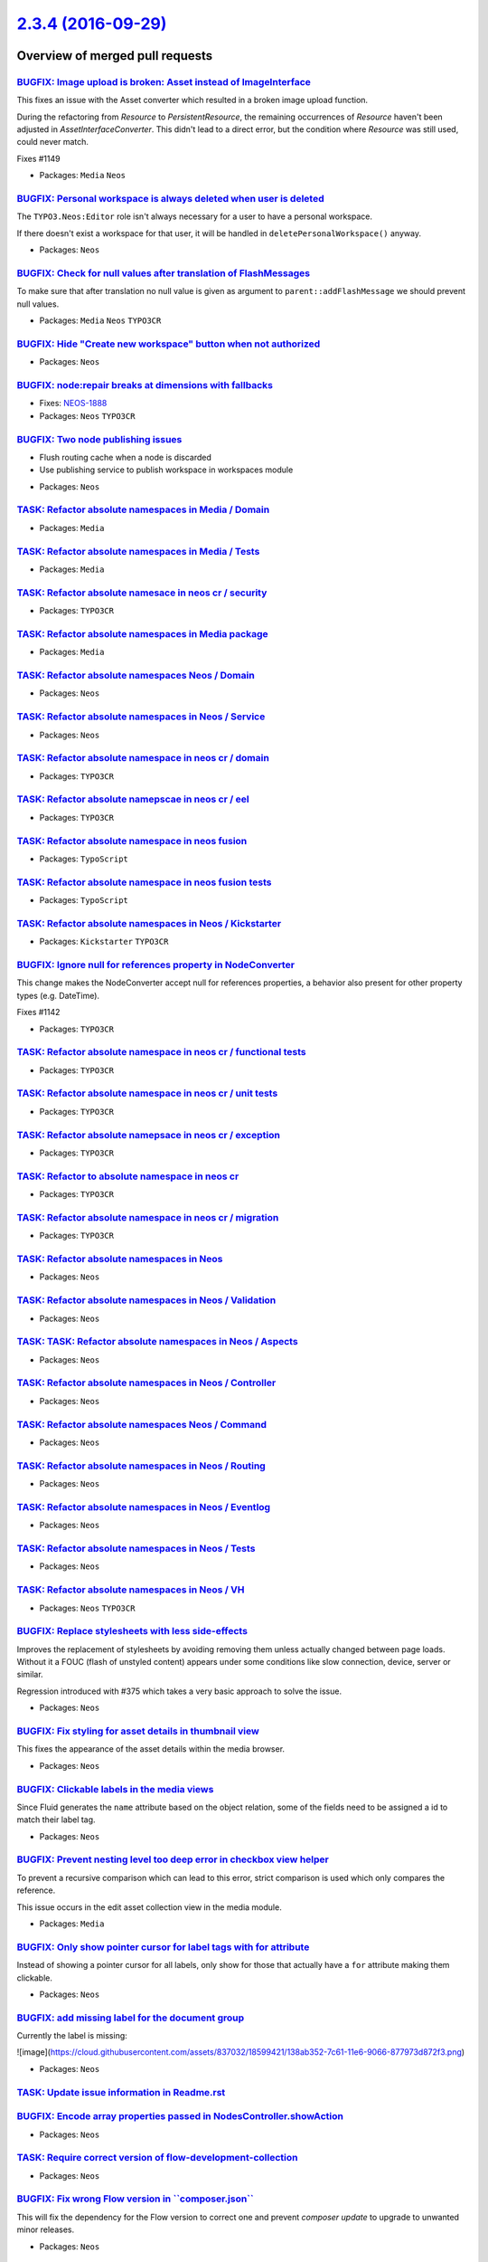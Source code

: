 `2.3.4 (2016-09-29) <https://github.com/neos/neos-development-collection/releases/tag/2.3.4>`_
==============================================================================================

Overview of merged pull requests
~~~~~~~~~~~~~~~~~~~~~~~~~~~~~~~~

`BUGFIX: Image upload is broken: Asset instead of ImageInterface <https://github.com/neos/neos-development-collection/pull/1150>`_
----------------------------------------------------------------------------------------------------------------------------------

This fixes an issue with the Asset converter which resulted in a broken
image upload function.

During the refactoring from `Resource` to `PersistentResource`, the
remaining occurrences of `Resource` haven't been adjusted in
`AssetInterfaceConverter`. This didn't lead to a direct error, but
the condition where `Resource` was still used, could never match.

Fixes #1149

* Packages: ``Media`` ``Neos``

`BUGFIX: Personal workspace is always deleted when user is deleted <https://github.com/neos/neos-development-collection/pull/1140>`_
------------------------------------------------------------------------------------------------------------------------------------

The ``TYPO3.Neos:Editor`` role isn't always necessary for a user to have a personal workspace.

If there doesn't exist a workspace for that user, it will be handled in ``deletePersonalWorkspace()`` anyway.

* Packages: ``Neos``

`BUGFIX: Check for null values after translation of FlashMessages <https://github.com/neos/neos-development-collection/pull/1147>`_
-----------------------------------------------------------------------------------------------------------------------------------

To make sure that after translation no null value is given as argument
to ``parent::addFlashMessage`` we should prevent null values.

* Packages: ``Media`` ``Neos`` ``TYPO3CR``

`BUGFIX: Hide "Create new workspace" button when not authorized <https://github.com/neos/neos-development-collection/pull/676>`_
--------------------------------------------------------------------------------------------------------------------------------

* Packages: ``Neos``

`BUGFIX: node:repair breaks at dimensions with fallbacks <https://github.com/neos/neos-development-collection/pull/755>`_
-------------------------------------------------------------------------------------------------------------------------

* Fixes: `NEOS-1888 <https://jira.neos.io/browse/NEOS-1888>`_
* Packages: ``Neos`` ``TYPO3CR``

`BUGFIX: Two node publishing issues <https://github.com/neos/neos-development-collection/pull/763>`_
----------------------------------------------------------------------------------------------------

- Flush routing cache when a node is discarded
- Use publishing service to publish workspace in workspaces module

* Packages: ``Neos``

`TASK: Refactor absolute namespaces in Media / Domain <https://github.com/neos/neos-development-collection/pull/727>`_
----------------------------------------------------------------------------------------------------------------------

* Packages: ``Media``

`TASK: Refactor absolute namespaces in Media / Tests <https://github.com/neos/neos-development-collection/pull/728>`_
---------------------------------------------------------------------------------------------------------------------

* Packages: ``Media``

`TASK: Refactor absolute namesace in neos cr / security <https://github.com/neos/neos-development-collection/pull/745>`_
------------------------------------------------------------------------------------------------------------------------

* Packages: ``TYPO3CR``

`TASK: Refactor absolute namespaces in Media package <https://github.com/neos/neos-development-collection/pull/726>`_
---------------------------------------------------------------------------------------------------------------------

* Packages: ``Media``

`TASK: Refactor absolute namespaces Neos / Domain <https://github.com/neos/neos-development-collection/pull/734>`_
------------------------------------------------------------------------------------------------------------------

* Packages: ``Neos``

`TASK: Refactor absolute namespaces in Neos / Service <https://github.com/neos/neos-development-collection/pull/732>`_
----------------------------------------------------------------------------------------------------------------------

* Packages: ``Neos``

`TASK: Refactor absolute namespace in neos cr / domain <https://github.com/neos/neos-development-collection/pull/741>`_
-----------------------------------------------------------------------------------------------------------------------

* Packages: ``TYPO3CR``

`TASK: Refactor absolute namepscae in neos cr / eel <https://github.com/neos/neos-development-collection/pull/742>`_
--------------------------------------------------------------------------------------------------------------------

* Packages: ``TYPO3CR``

`TASK: Refactor absolute namespace in neos fusion <https://github.com/neos/neos-development-collection/pull/749>`_
------------------------------------------------------------------------------------------------------------------

* Packages: ``TypoScript``

`TASK: Refactor absolute namespace in neos fusion tests <https://github.com/neos/neos-development-collection/pull/750>`_
------------------------------------------------------------------------------------------------------------------------

* Packages: ``TypoScript``

`TASK: Refactor absolute namespaces in Neos / Kickstarter <https://github.com/neos/neos-development-collection/pull/740>`_
--------------------------------------------------------------------------------------------------------------------------

* Packages: ``Kickstarter`` ``TYPO3CR``

`BUGFIX: Ignore null for references property in NodeConverter <https://github.com/neos/neos-development-collection/pull/1143>`_
-------------------------------------------------------------------------------------------------------------------------------

This change makes the NodeConverter accept null for references properties,
a behavior also present for other property types (e.g. DateTime).

Fixes #1142

* Packages: ``TYPO3CR``

`TASK: Refactor absolute namespace in neos cr / functional tests <https://github.com/neos/neos-development-collection/pull/747>`_
---------------------------------------------------------------------------------------------------------------------------------

* Packages: ``TYPO3CR``

`TASK: Refactor absolute namespace in neos cr / unit tests <https://github.com/neos/neos-development-collection/pull/748>`_
---------------------------------------------------------------------------------------------------------------------------

* Packages: ``TYPO3CR``

`TASK: Refactor absolute namepsace in neos cr / exception <https://github.com/neos/neos-development-collection/pull/743>`_
--------------------------------------------------------------------------------------------------------------------------

* Packages: ``TYPO3CR``

`TASK: Refactor to absolute namespace in neos cr <https://github.com/neos/neos-development-collection/pull/746>`_
-----------------------------------------------------------------------------------------------------------------

* Packages: ``TYPO3CR``

`TASK: Refactor absolute namespace in neos cr / migration <https://github.com/neos/neos-development-collection/pull/744>`_
--------------------------------------------------------------------------------------------------------------------------

* Packages: ``TYPO3CR``

`TASK: Refactor absolute namespaces in Neos <https://github.com/neos/neos-development-collection/pull/739>`_
------------------------------------------------------------------------------------------------------------

* Packages: ``Neos``

`TASK: Refactor absolute namespaces in Neos / Validation <https://github.com/neos/neos-development-collection/pull/738>`_
-------------------------------------------------------------------------------------------------------------------------

* Packages: ``Neos``

`TASK: TASK: Refactor absolute namespaces in Neos / Aspects <https://github.com/neos/neos-development-collection/pull/737>`_
----------------------------------------------------------------------------------------------------------------------------

* Packages: ``Neos``

`TASK: Refactor absolute namespaces in Neos / Controller <https://github.com/neos/neos-development-collection/pull/736>`_
-------------------------------------------------------------------------------------------------------------------------

* Packages: ``Neos``

`TASK: Refactor absolute namespaces Neos / Command <https://github.com/neos/neos-development-collection/pull/735>`_
-------------------------------------------------------------------------------------------------------------------

* Packages: ``Neos``

`TASK: Refactor absolute namespaces in Neos / Routing <https://github.com/neos/neos-development-collection/pull/733>`_
----------------------------------------------------------------------------------------------------------------------

* Packages: ``Neos``

`TASK: Refactor absolute namespaces in Neos / Eventlog <https://github.com/neos/neos-development-collection/pull/731>`_
-----------------------------------------------------------------------------------------------------------------------

* Packages: ``Neos``

`TASK: Refactor absolute namespaces in Neos / Tests <https://github.com/neos/neos-development-collection/pull/730>`_
--------------------------------------------------------------------------------------------------------------------

* Packages: ``Neos``

`TASK: Refactor absolute namespaces in Neos / VH <https://github.com/neos/neos-development-collection/pull/729>`_
-----------------------------------------------------------------------------------------------------------------

* Packages: ``Neos`` ``TYPO3CR``

`BUGFIX: Replace stylesheets with less side-effects <https://github.com/neos/neos-development-collection/pull/764>`_
--------------------------------------------------------------------------------------------------------------------

Improves the replacement of stylesheets by avoiding removing them unless actually changed between page loads. Without it a FOUC (flash of unstyled content) appears under some conditions like slow connection, device, server or similar.

Regression introduced with #375 which takes a very basic approach to solve the issue.

* Packages: ``Neos``

`BUGFIX: Fix styling for asset details in thumbnail view <https://github.com/neos/neos-development-collection/pull/665>`_
-------------------------------------------------------------------------------------------------------------------------

This fixes the appearance of the asset details within the media browser.

* Packages: ``Neos``

`BUGFIX: Clickable labels in the media views <https://github.com/neos/neos-development-collection/pull/761>`_
-------------------------------------------------------------------------------------------------------------

Since Fluid generates the ``name`` attribute based on the object relation, some of the fields need to be assigned a id to match their label tag.

* Packages: ``Neos``

`BUGFIX: Prevent nesting level too deep error in checkbox view helper <https://github.com/neos/neos-development-collection/pull/762>`_
--------------------------------------------------------------------------------------------------------------------------------------

To prevent a recursive comparison which can lead to this error, strict comparison is used which only compares the reference.

This issue occurs in the edit asset collection view in the media module.

* Packages: ``Media``

`BUGFIX: Only show pointer cursor for label tags with for attribute <https://github.com/neos/neos-development-collection/pull/760>`_
------------------------------------------------------------------------------------------------------------------------------------

Instead of showing a pointer cursor for all labels, only show for those that actually have a ``for`` attribute making them clickable.

* Packages: ``Neos``

`BUGFIX: add missing label for the document group <https://github.com/neos/neos-development-collection/pull/758>`_
------------------------------------------------------------------------------------------------------------------

Currently the label is missing:

![image](https://cloud.githubusercontent.com/assets/837032/18599421/138ab352-7c61-11e6-9066-877973d872f3.png)

* Packages: ``Neos``

`TASK: Update issue information in Readme.rst <https://github.com/neos/neos-development-collection/pull/765>`_
--------------------------------------------------------------------------------------------------------------

`BUGFIX: Encode array properties passed in NodesController.showAction <https://github.com/neos/neos-development-collection/pull/751>`_
--------------------------------------------------------------------------------------------------------------------------------------

* Packages: ``Neos``

`TASK: Require correct version of flow-development-collection <https://github.com/neos/neos-development-collection/pull/705>`_
------------------------------------------------------------------------------------------------------------------------------

* Packages: ``Neos``

`BUGFIX: Fix wrong Flow version in \`\`composer.json\`\` <https://github.com/neos/neos-development-collection/pull/719>`_
-------------------------------------------------------------------------------------------------------------------------

This will fix the dependency for the Flow version to correct one and prevent `composer update` to upgrade to unwanted minor releases.

* Packages: ``Neos``

`BUGFIX: Missing translation of label in media edit view <https://github.com/neos/neos-development-collection/pull/721>`_
-------------------------------------------------------------------------------------------------------------------------

* Packages: ``Neos``

`BUGFIX: Add missing translation keys for media actions menu <https://github.com/neos/neos-development-collection/pull/714>`_
-----------------------------------------------------------------------------------------------------------------------------

* Packages: ``Neos``

`BUGFIX: Require Flow 3.3 instead of dev-master <https://github.com/neos/neos-development-collection/pull/720>`_
----------------------------------------------------------------------------------------------------------------

`BUGFIX: Use \`\`NodeData::createShadow\`\` to repair shadow nodes <https://github.com/neos/neos-development-collection/pull/718>`_
-----------------------------------------------------------------------------------------------------------------------------------

* Packages: ``TYPO3CR``

`BUGFIX: Make \`\`NodeData::createShadow\`\` public again <https://github.com/neos/neos-development-collection/pull/717>`_
--------------------------------------------------------------------------------------------------------------------------

The ``NodeData::createShadow`` method was changed to protected
visibility in 2.2, as it is vital to repair certain constellations
of nodes it is changed back to public.

* Packages: ``Neos`` ``TYPO3CR``

`BUGFIX: Trim date value to prevent problems in node import <https://github.com/neos/neos-development-collection/pull/712>`_
----------------------------------------------------------------------------------------------------------------------------

Adds a trim around all `DateTime` string values to prevent problems with DateTimeConverter.

Fixes: #710

* Packages: ``TYPO3CR``

`BUGFIX: Use strict comparison in policies and UserService <https://github.com/neos/neos-development-collection/pull/715>`_
---------------------------------------------------------------------------------------------------------------------------

This fixes potential nesting level too deep errors caused
by comparing objects recursively.

* Packages: ``Neos`` ``TYPO3CR``

`BUGFIX: createShadow cannot be called from outside as it's protected <https://github.com/neos/neos-development-collection/pull/690>`_
--------------------------------------------------------------------------------------------------------------------------------------

As this is not possible the call is replaced by code duplicated from
``NodeData`` for now.

* Packages: ``Neos`` ``TYPO3CR``

`TASK: Update contributor list <https://github.com/neos/neos-development-collection/pull/697>`_
-----------------------------------------------------------------------------------------------

* Packages: ``Neos``

`TASK: Non-strings are not valid Json. <https://github.com/neos/neos-development-collection/pull/700>`_
-------------------------------------------------------------------------------------------------------

* Packages: ``Neos``

`BUGFIX: Aloha format options <https://github.com/neos/neos-development-collection/pull/699>`_
----------------------------------------------------------------------------------------------

There internal selectedValue of the tag name selection for aloha get's out of sync when changing via cursor/mouse. Since aloha already handles "changes" to same state well, no need to have this logic again.

NEOS-1883 #close

* Packages: ``Neos``

`BUGFIX: Workspace publishing fails after node:repair <https://github.com/neos/neos-development-collection/pull/706>`_
----------------------------------------------------------------------------------------------------------------------

This change addresses an issue which results in a fatal error caused
by foreign key constraints when a user tries to publish her changes
to another workspace. The root cause is that the task in node:repair
which fixes "unstable" node identifiers of auto-created child nodes
only changes identifiers of nodes in a specific workspace (by default
the "live" workspace) and by that irreversibly disconnects corresponding
nodes in other workspaces.

The fix consists of two parts: First, the "create missing child nodes"
task of node:repair is modified so that node identifiers are always
changed accross all workspaces. Second, there is a new node:repair
task which detects and fixes inconsistencies caused by this bug.

If you experience the symptom described earlier, simply run a
node:repair to fix the inconsistencies.

The steps to reproduce the bug based on the Neos Demo site (as of
August 1st, 2016) are:

1. Log in to the backend and modify the title of the page "Forms". Don't
   publish the change yet.
2. From the command line call node:repair and see that child node
   identifiers are changed.
3. Try to publish the changes to the live workspace.

The UI will report an error which is caused by a failed SQL update.
With this patch applied, the changes should be able to publish without
any errors.

* Packages: ``Media`` ``TYPO3CR``

`BUGFIX: Fix condition in \`getRequestPathByNode\` <https://github.com/neos/neos-development-collection/pull/691>`_
-------------------------------------------------------------------------------------------------------------------

First check that the node is still of type NodeInterface and until then
get the parentPath.

* Packages: ``Neos`` ``NodeTypes``

`TASK: Fixed typos in documention <https://github.com/neos/neos-development-collection/pull/703>`_
--------------------------------------------------------------------------------------------------

@aertmann @hlubek To cleanup also the source of the content for the TS Reference.

* Packages: ``Neos``

`TASK: Add TYPO3.TypoScript:Debug to Reference <https://github.com/neos/neos-development-collection/pull/702>`_
---------------------------------------------------------------------------------------------------------------

* Packages: ``Neos``

`FEATURE: Add new NodePrivilege \`isAncestorNodeOf\` <https://github.com/neos/neos-development-collection/pull/477>`_
---------------------------------------------------------------------------------------------------------------------

This adds a new NodePrivilege `isAncestorNodeOf` which allows to define easily a whitelist approach for the node tree

* Packages: ``Neos``

`Point to a Neos LICENSE file in Readme.rst <https://github.com/neos/neos-development-collection/pull/694>`_
------------------------------------------------------------------------------------------------------------

Point to a Neos LICENSE file in Readme.rst instead of pointing to the neos packagist presence

`TASK: set sane defaults for \`TYPO3.TypoScript:Collection\` <https://github.com/neos/neos-development-collection/pull/669>`_
-----------------------------------------------------------------------------------------------------------------------------

May be breaking, but in super rare occurrences like:

```
test = T:Collection {
  collection = ${xyz}
  iteratorName = 'iterator'
  itemRenderer = T:Collection {
    collection = ${q(item).children().get()}
    itemRenderer = ${iterator.cycle}
  }
}
```

Still would like to have it in 2.3.

`TASK: RelatedNodes template need to be more solid <https://github.com/neos/neos-development-collection/pull/658>`_
-------------------------------------------------------------------------------------------------------------------

This change check if the relatedNode.contextDocumentNode exist before
creating the link. Without this change the editor is in front of
an exception.

* Packages: ``Neos``

`BUGFIX: Fix version constraints/numbers from merge accident <https://github.com/neos/neos-development-collection/pull/670>`_
-----------------------------------------------------------------------------------------------------------------------------

A merge into master that was done with too little cleanup changed the branch
and version numbers in a few places where they should have been left
unchanged.

Also some changelog files were added that are not supposed to be in master.

`!!! TASK: Give Neos session (cookie) a distinct name <https://github.com/neos/neos-development-collection/pull/605>`_
----------------------------------------------------------------------------------------------------------------------

Changes the session name from the default (TYPO3_Flow_Session) to
"Neos_Session".

This is breaking in case you configured your hosting in relation to the cookie
name (e.g. Varnish rules).

* Packages: ``Neos``

`TASK: Make the site export tidy by default <https://github.com/neos/neos-development-collection/pull/640>`_
------------------------------------------------------------------------------------------------------------

This change will make site exports via `./flow site:export` tidy by default.

NEOS-1430 #resolve

* Packages: ``Neos``

`Detailed log <https://github.com/neos/neos-development-collection/compare/2.3.3...2.3.4>`_
~~~~~~~~~~~~~~~~~~~~~~~~~~~~~~~~~~~~~~~~~~~~~~~~~~~~~~~~~~~~~~~~~~~~~~~~~~~~~~~~~~~~~~~~~~~
